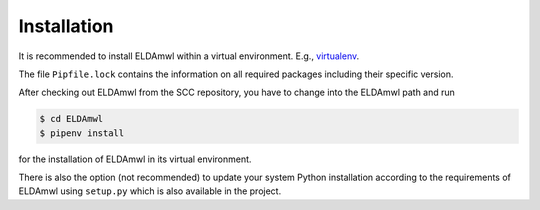 Installation
============
It is recommended to install ELDAmwl within a virtual environment.
E.g., `virtualenv
<https://virtualenv.pypa.io/en/latest/>`_.

The file ``Pipfile.lock`` contains the
information on all required packages including
their specific version.

After checking out ELDAmwl from the SCC repository,
you have to change into the ELDAmwl path and run

.. code:: console

    $ cd ELDAmwl
    $ pipenv install

for the installation of ELDAmwl in its virtual environment.

There is also the option (not recommended) to
update your system Python installation according to the
requirements of ELDAmwl using ``setup.py`` which is also
available in the project.

